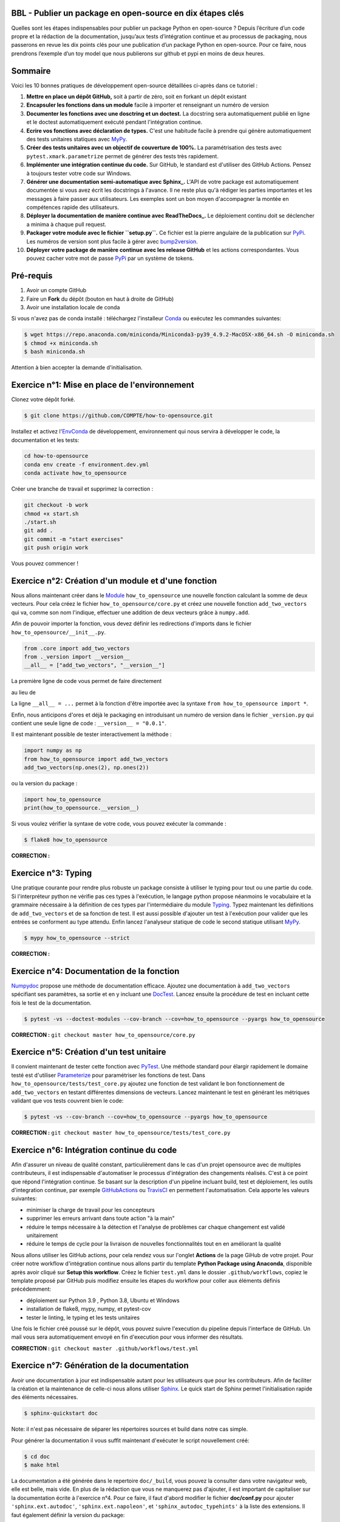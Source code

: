 .. -*- mode: rst -*-

|GitHubActionTestBadge|_ |ReadTheDocsBadge|_ |GitHubActionPublishBadge|_ |PyPiBadge|_

.. |GitHubActionTestBadge| image:: https://github.com/simai-ml/how-to-opensource/actions/workflows/test.yml/badge.svg
.. _GitHubActionTestBadge: https://github.com/simai-ml/how-to-opensource/actions

.. |ReadTheDocsBadge| image:: https://readthedocs.org/projects/how-to-opensource/badge
.. _ReadTheDocsBadge: https://how-to-opensource.readthedocs.io/en/latest

.. |GitHubActionPublishBadge| image:: https://github.com/simai-ml/how-to-opensource/actions/workflows/publish.yml/badge.svg
.. _GitHubActionPublishBadge: https://github.com/simai-ml/how-to-opensource/actions

.. |PyPiBadge| image:: https://img.shields.io/pypi/v/QM-How-to-Opensource
.. _PyPiBadge: https://pypi.org/project/QM-How-to-Opensource/

BBL - Publier un package en open-source en dix étapes clés
==========================================================

Quelles sont les étapes indispensables pour publier un package Python en open-source ? Depuis l’écriture d’un code propre et la rédaction de la documentation, jusqu’aux tests d’intégration continue et au processus de packaging, nous passerons en revue les dix points clés pour une publication d’un package Python en open-source. Pour ce faire, nous prendrons l’exemple d’un toy model que nous publierons sur github et pypi en moins de deux heures.

Sommaire
========

Voici les 10 bonnes pratiques de développement open-source détaillées ci-après dans ce tutoriel : 

1. **Mettre en place un dépôt GitHub,** soit à partir de zéro, soit en forkant un dépôt existant
2. **Encapsuler les fonctions dans un module** facile à importer et renseignant un numéro de version
3. **Documenter les fonctions avec une dosctring et un doctest.** La docstring sera automatiquement publié en ligne et le doctest automatiquement exécuté pendant l'intégration continue.
4. **Ecrire vos fonctions avec déclaration de types.** C'est une habitude facile à prendre qui génère automatiquement des tests unitaires statiques avec MyPy_.
5. **Créer des tests unitaires avec un objectif de couverture de 100%.** La paramétrisation des tests avec ``pytest.xmark.parametrize`` permet de générer des tests très rapidement.
6. **Implémenter une intégration continue du code.** Sur GitHub, le standard est d'utiliser des GitHub Actions. Pensez à toujours tester votre code sur Windows.
7. **Générer une documentation semi-automatique avec Sphinx_.** L'API de votre package est automatiquement documentée si vous avez écrit les docstrings à l'avance. Il ne reste plus qu'à rédiger les parties importantes et les messages à faire passer aux utilisateurs. Les exemples sont un bon moyen d'accompagner la montée en compétences rapide des utilisateurs.
8. **Déployer la documentation de manière continue avec ReadTheDocs_.** Le déploiement continu doit se déclencher a minima à chaque pull request.
9. **Packager votre module avec le fichier ``setup.py``.** Ce fichier est la pierre angulaire de la publication sur PyPi_. Les numéros de version sont plus facile à gérer avec bump2version_.
10. **Déployer votre package de manière continue avec les release GitHub** et les actions correspondantes. Vous pouvez cacher votre mot de passe PyPi_ par un système de tokens.

Pré-requis
==========

1. Avoir un compte GitHub
2. Faire un **Fork** du dépôt (bouton en haut à droite de GitHub)
3. Avoir une installation locale de conda

Si vous n'avez pas de conda installé : téléchargez l'installeur Conda_ ou exécutez les commandes suivantes:

.. code:: shell-session

  $ wget https://repo.anaconda.com/miniconda/Miniconda3-py39_4.9.2-MacOSX-x86_64.sh -O miniconda.sh
  $ chmod +x miniconda.sh
  $ bash miniconda.sh

Attention à bien accepter la demande d'initialisation.

Exercice n°1: Mise en place de l'environnement
==============================================

Clonez votre dépôt forké.

.. code:: shell-session

  $ git clone https://github.com/COMPTE/how-to-opensource.git

Installez et activez l'EnvConda_ de développement, environnement qui nous servira à développer le code, la documentation et les tests:

.. code:: shell-session

  cd how-to-opensource
  conda env create -f environment.dev.yml
  conda activate how_to_opensource

Créer une branche de travail et supprimez la correction :

.. code:: shell-session

  git checkout -b work
  chmod +x start.sh
  ./start.sh
  git add .
  git commit -m "start exercises"
  git push origin work

Vous pouvez commencer !

Exercice n°2: Création d'un module et d'une fonction
====================================================

Nous allons maintenant créer dans le Module_ ``how_to_opensource`` une nouvelle fonction calculant la somme de deux vecteurs.
Pour cela créez le fichier ``how_to_opensource/core.py`` et créez une nouvelle fonction ``add_two_vectors`` qui va, comme son
nom l'indique, effectuer une addition de deux vecteurs grâce à ``numpy.add``.

Afin de pouvoir importer la fonction, vous devez définir les redirections d'imports dans le fichier ``how_to_opensource/__init__.py``.

.. code:: python

  from .core import add_two_vectors
  from ._version import __version__
  __all__ = ["add_two_vectors", "__version__"]

La première ligne de code vous permet de faire directement

.. code:: python
  from how_to_opensource import add_two_vectors
  
au lieu de 

.. code:: python
  from how_to_opensource.core import add_two_vectors

La ligne ``__all__ = ...`` permet à la fonction d'être importée avec la syntaxe ``from how_to_opensource import *``.

Enfin, nous anticipons d'ores et déjà le packaging en introduisant un numéro de version dans le fichier ``_version.py`` qui contient une seule ligne de code : ``__version__ = "0.0.1"``.

Il est maintenant possible de tester interactivement la méthode :

.. code:: python

  import numpy as np
  from how_to_opensource import add_two_vectors
  add_two_vectors(np.ones(2), np.ones(2))

ou la version du package : 

.. code:: python

  import how_to_opensource
  print(how_to_opensource.__version__)

Si vous voulez vérifier la syntaxe de votre code, vous pouvez exécuter la commande :

.. code:: shell-session

  $ flake8 how_to_opensource

**CORRECTION :**

.. code:: python
  git checkout master how_to_opensource/__init__.py how_to_opensource/core_exo2.py how_to_opensource/_version.py
  cp -f how_to_opensource/core_exo2.py how_to_opensource/core.py


Exercice n°3: Typing
====================

Une pratique courante pour rendre plus robuste un package consiste à utiliser le typing pour tout ou une partie du code. 
Si l'interpréteur python ne vérifie pas ces types à l'exécution, le langage python propose néanmoins le vocabulaire et la grammaire
nécessaire à la définition de ces types par l'intermédiaire du module Typing_.
Typez maintenant les définitions de ``add_two_vectors`` et de sa fonction de test. Il est aussi possible d'ajouter un test à
l'exécution pour valider que les entrées se conforment au type attendu. Enfin lancez l'analyseur statique de code le second statique utilisant MyPy_.

.. code:: shell-session

  $ mypy how_to_opensource --strict

**CORRECTION :**

.. code:: python
  git checkout master how_to_opensource/core.py mypy.ini
  cp -f how_to_opensource/core_exo3.py how_to_opensource/core.py


Exercice n°4: Documentation de la fonction
==========================================

Numpydoc_ propose une méthode de documentation efficace. Ajoutez une documentation à ``add_two_vectors`` spécifiant ses paramètres,
sa sortie et en y incluant une DocTest_. Lancez ensuite la procédure de test en incluant cette fois le test de la documentation.

.. code:: shell-session

  $ pytest -vs --doctest-modules --cov-branch --cov=how_to_opensource --pyargs how_to_opensource

**CORRECTION :** ``git checkout master how_to_opensource/core.py``


Exercice n°5: Création d'un test unitaire
=========================================

Il convient maintenant de tester cette fonction avec PyTest_. Une méthode standard pour élargir rapidement le domaine testé est
d'utiliser Parameterize_ pour paramétriser les fonctions de test.
Dans ``how_to_opensource/tests/test_core.py`` ajoutez une fonction de test validant le bon fonctionnement de ``add_two_vectors``
en testant différentes dimensions de vecteurs. Lancez maintenant le test en générant les métriques validant que vos tests couvrent bien le code:

.. code:: shell-session

  $ pytest -vs --cov-branch --cov=how_to_opensource --pyargs how_to_opensource

**CORRECTION :** ``git checkout master how_to_opensource/tests/test_core.py``


Exercice n°6: Intégration continue du code
==========================================

Afin d'assurer un niveau de qualité constant, particulièrement dans le cas d'un projet opensource avec de multiples contributeurs, il est
indispensable d'automatiser le processus d'intégration des changements réalisés. C'est à ce point que répond l'intégration continue.
Se basant sur la description d'un pipeline incluant build, test et déploiement, les outils d'integration continue, par exemple
GitHubActions_ ou TravisCI_ en permettent l'automatisation. Cela apporte les valeurs suivantes:

- minimiser la charge de travail pour les concepteurs
- supprimer les erreurs arrivant dans toute action "à la main"
- réduire le temps nécessaire à la détection et l'analyse de problèmes car chaque changement est validé unitairement
- réduire le temps de cycle pour la livraison de nouvelles fonctionnalités tout en en améliorant la qualité

Nous allons utiliser les GitHub actions, pour cela rendez vous sur l'onglet **Actions** de la page GiHub de votre projet.
Pour créer notre workflow d'intégration continue nous allons partir du template **Python Package using Anaconda**, disponible après avoir
cliqué sur **Setup this workflow**. Créez le fichier ``test.yml`` dans le dossier ``.github/workflows``, copiez le template proposé par GitHub
puis modifiez ensuite les étapes du workflow pour coller aux éléments définis précédemment:

- déploiement sur Python 3.9 , Python 3.8, Ubuntu et Windows
- installation de flake8, mypy, numpy, et pytest-cov
- tester le linting, le typing et les tests unitaires

Une fois le fichier créé poussé sur le dépôt, vous pouvez suivre l'execution du pipeline depuis l'interface de GitHub.
Un mail vous sera automatiquement envoyé en fin d'execution pour vous informer des résultats.

**CORRECTION :** ``git checkout master .github/workflows/test.yml``


Exercice n°7: Génération de la documentation
============================================

Avoir une documentation à jour est indispensable autant pour les utilisateurs que pour les contributeurs.
Afin de faciliter la création et la maintenance de celle-ci nous allons utiliser Sphinx_. Le quick start de Sphinx permet l'initialisation rapide des éléments nécessaires.

.. code:: shell-session

  $ sphinx-quickstart doc

Note: il n'est pas nécessaire de séparer les répertoires sources et build dans notre cas simple.

Pour générer la documentation il vous suffit maintenant d'exécuter le script nouvellement créé:

.. code:: shell-session

  $ cd doc
  $ make html

La documentation a été générée dans le repertoire ``doc/_build``, vous pouvez la consulter dans votre navigateur web, elle est belle, mais vide.
En plus de la rédaction que vous ne manquerez pas d'ajouter, il est important de capitaliser sur la documentation écrite à l'exercice n°4.
Pour ce faire, il faut d'abord modifier le fichier **doc/conf.py** pour ajouter ``'sphinx.ext.autodoc'``, ``'sphinx.ext.napoleon'``, et ``'sphinx_autodoc_typehints'``
à la liste des extensions. 
Il faut également définir la version du package:

.. code:: python 

  release = 0.0.1

Enfin, il faut ajouter la documentation automatique du module dans ``doc/index.rst`` qui sera par ailleurs le point d'entrée de toute rédaction additionnelle:

.. code::

  .. automodule:: how_to_opensource
     :members:

Afin de permettre de trouver le module et d'activer la prise en compte des types, ajoutez les lignes suivantes au fichier ``doc/conf.py``:

.. code:: python

  import sys
  sys.path.append('../')
  napoleon_use_param = True

Une méthode efficace pour enrichir la documentation consiste à ajouter des exemples que l'on met en valeur à l'aide de SphinxGallery_.
Dans ``doc/conf.py``, ajoutez l'extension ``'sphinx_gallery.gen_gallery'``, puis définissez la configuration de la galerie:

.. code:: python

  sphinx_gallery_conf = {
    'examples_dirs': '../examples',   # path to your example scripts
    'gallery_dirs': 'auto_examples',  # path to where to save gallery generated output
  }

Enfin il est nécessaire d'inclure cette galerie à la racine de la documentation, dans ``doc/index.rst`` ajoutez son inclusion:

.. code::

  .. toctree::
    :maxdepth: 2

    auto_examples/index

Pour créer un exemple qui s'affichera dans la doc, vous devez simplement créer un script python dans le répertoire ``examples``. Par exemple :

.. code:: python

  """
  ===========
  Toy Example
  ===========
  L'exemple le plus simple que l'on puisse imaginer.
  """

  from how_to_opensource import add_two_vectors
  add_two_vectors([12.5, 26.1], [7.5, 3.9])

Le dossier ``examples`` tout juste crée doit s'accompagner d'un fichier ``README.rst`` avec un titre comme:

.. code::

  Exemples avancés
  ================

Vous pouvez alors reconstruire la doc avec `make html` et vérifier que votre documentation est belle !

.. code:: shell-session

  open doc/_build/html/index.html

**CORRECTION :** ``git checkout master doc examples``


Exercice n°8: Déploiement continu de la documentation
=====================================================

Pour diffuser cette documentation il est nécessaire de la publier sur un site publique, par exemple en utilisant ReadTheDocs_.
Ce dernier réalisera les tâches définies dans le fichier ``.readthedocs.yml``, ajoutez donc ce fichier au dépôt avec le contenu suivant:

.. code::

    version: 2

    build:
      image: latest

    conda:
      environment: environment.dev.yml
      
    sphinx:
      builder: html
      configuration: doc/conf.py
      fail_on_warning: false

Ensuite, créez un compte gratuit sur ReadTheDocs_ en utilisant votre login GitHub.

Une fois inscrit et connecté, importez votre projet GitHub (attention à ajouter votre trigramme à l'url du projet par souci d'unicité).

Après avoir soigneusement choisi la branche et la version, lancez la compilation. Suivez son bon déroulement et vérifiez que la documentation produite est conforme à vos attentes.

Pour automatiser la compilation de la doc à chaque pull request, allez ensuite dans Admin > Paramètres avancés et cochez la case "Build pull requests for this project". 
Il faut également connecter vos comptes GitHub et ReadTheDocs par un webhook comme suit :

1. sur votre compte ReadTheDocs, allez dans Admin > Integrations > Add integration > GitHub incoming webhook
2. sur votre repo GitHub, allez dans Settings > Webhooks > Add webhook > copier l'URL "payload URL" de readthedocs.

Et voilà ! Votre documentation se reconstruit automatiquement à chaque pull request !

**CORRECTION :** ``git checkout master .readthedocs.yml``


Exercice n°9: Packaging
=======================

De façon à offrir une API claire à l'ensemble des modules de notre projet (certes il n'y en a qu'un en l'état mais cela est voué à changer),
il est utile de créer un package_ qui permet d'avoir un espace de nommage encapsulant les modules et variables, et diffusable directement sur PyPi_.
Pour cela, il est nécessaire d'ajouter un fichier ``setup.py`` à notre projet, et de le définir, vous pouvez pour cela partir de ce tutoriel_.

Voici un exemple de fichier ``setup.py``, ce sont essentiellement des descripteurs qui s'afficheront tels quels sur PyPi_.

**IMPORTANT :** chaque package doit avoir un nom unique sur PyPi_, qui est déduit du paramètre ``name``. Pensez-bien à ajouter votre trigramme dans le ``name`` pour que chacun puisse publier son package sans conflit de noms.

.. code:: python

  import os
  from setuptools import setup


  def read(fname):
      return open(os.path.join(os.path.dirname(__file__), fname)).read()


  setup(
      name="QM How to Opensource by TRIGRAMME",
      version="0.0.1",
      author="Grégoire Martignon, Vianney Taquet, Damien Hervault",
      author_email="gmartignon@quantmetry.com",
      description="A Quantmetry tutorial on how to publish an opensource python package.",
      license="BSD",
      keywords="example opensource tutorial",
      url="http://packages.python.org/how_to_opensource",
      packages=['how_to_opensource'],
      install_requires=["numpy>=1.20"],
      extras_require={
          "tests": ["flake8", "mypy", "pytest-cov"],
          "docs": ["sphinx", "sphinx-gallery", "sphinx_rtd_theme", "numpydoc"]
      },
      long_description=read('README.rst'),
      classifiers=[
          "License :: OSI Approved :: BSD License",
          "Programming Language :: Python :: 3.9"
      ],
  )

Il ne vous reste plus qu'à construire votre package

.. code:: shell-session

  $ python setup.py sdist bdist_wheel

Cela crée trois répertoires : ``dist``, ``build`` et ``QM_How_to_Opensource.egg-info``.

Le ``egg-info`` est une simple collection de fichiers texte purement informatifs, et le ``dist`` est le contenu de ce qui sera hébergé sur PyPi_.

Si vous voulez vérifier que votre `README.rst` est sans erreur, vous pouvez exécuter la commande 

.. code:: shell-session

  $ twine check dist/*

**N.B.** Cette commande vérifie le contenu du répertoire ``dist``. En conséquence, si vous modifiez le ``README.rst``, il faut exécuter à nouveau la commande ``python setup.py sdist`` pour faire un nouveau check.

Dernier élément d'un package open-source: la license. Elles sont toutes disponibles sur OpenSourceInitiative_, il suffit de la copier-coller dans le fichier `LICENSE` et de remplacer les noms des auteurs et la date !

Pour un projet open-source entièrement libre, la license new BSD-3 est courante en machine learning..

Notre package est maintenant en place, prêt à être publié et ouvert à sa communauté d'utilisateurs et de contributeurs. Il est nécessaire de donner à ses deux populations les outils dont ils ont besoin.
Une accessibilité simple et maîtrisée pour les premiers, de clarté sur les règles de leur engagement pour les seconds.

Dans la mesure où ce nom de version va se retrouver à plusieurs endroits (``setup.py``, ``doc/conf.py``, ...), et pour ne pas risquer d'erreurs dans le maintien en cohérence de cette information à plusieurs endroits, il est possible d'utiliser bump2version_. Pour cela créez un fichier ``.bumpversion.cfg`` à la racine du projet, ce dernier va définir dans quel fichier remplacer automatiquement le numéro de version. Ajoutez-y le contenu ci-dessous et assurez vous que tous les fichiers contiennent initialement les mêmes numéros de version, par la suite ils seront mis à jour automatiquement :

.. code::

  [bumpversion]
  current_version = 0.0.1
  commit = True
  tag = True

  [bumpversion:file:setup.py]
  search = version="{current_version}"
  replace = version="{new_version}"

  [bumpversion:file:how_to_opensource/_version.py]
  search = __version__ = "{current_version}"
  replace = __version__ = "{new_version}"

  [bumpversion:file:doc/conf.py]
  search = release = "{current_version}"
  replace = release = "{new_version}"

Vous pouvez désormais incrémenter le numéro de version avec ``bumpversion``.
Trois choix sont possibles pour l'incrémentation du numéro de version: patch, minor, et major. Nous choisissons ici d'effectuer un "patch":

.. code:: shell-session

  $ bumpversion patch
  $ git push --tags

Votre publication sur PyPi_ se fait simplement avec la commande :

.. code:: shell-session

  $ twine upload dist/*

Attention, cette commande nécessite un identifiant et un mot de passe, il faut donc vous créer un compte au préalable sur PyPi_.

**CORRECTION :** ``git checkout master setup.py LICENSE .bumpversion.cfg``

Exercice n°10: déploiement continu
==================================

Maintenant nous allons mettre en place la publication automatique sur PyPi_ après chaque release officielle de votre package. 
Le but est de déclencher automatiquement, à la publication d'une nouvelle release depuis GitHub, la publication de la nouvelle version du package vers PyPi.
Cela signifie donc que le workflow GitHub devra se connecter à votre compte PyPi_. 
Pour ne pas avoir à mettre en clair les éléments nécessaires à cette authentification dans votre dépôt, il existe un mécanisme permettant de se connecter à
PyPi sur base d'un token, et de stocker ce token en tant qu'élément secret dans le dépôt GitHub.
Pour cela, une fois connecté sur PyPi:

- Rendez-vous sur la page *Account Settings* et descendez jusqu'à la section *API Tokens*. 

- Cliquez sur *Add Token*, donnez lui un nom, par exemple *how-to-opensource* et donnez lui accès au scope complet. 

- Copiez le token généré et gardez cette page ouverte au cas où.

- Dans une autre fenêtre, rendez vous sur votre dépôt GitHub à la page *Settings*, section *Secrets*.
Appelez le PYPI_API_TOKEN et collez dans le champ *Value* le token copié depuis PyPi_.

Nous pouvons maintenant mettre en place le workflow de publication automatique, pour cela:

- Rendez vous dans l'onglet *Actions* du projet GitHub et cliquez sur *New workflow*.

- Choisissez le template *Publish Python Package*, renommez le fichier ``publish.yml``, spécifiez la version 3.9 de python et confirmez l'ajout du workflow.

Pour déclencher le workflow, allez sur la page principale du dépôt GitHub, à droite, cliquez sur Releases. Vous devriez voir tous les tags poussés jusqu'à présent. Choisissez le dernier et cliquez sur "Edit tag". Pensez à bien pointer sur la branche ``work``. Cliquez ensuite sur "Publish release". L'action de publication s'est normalement déclenchée dans l'onglet GitHub Actions. Une fois terminée, vous pouvez vérifier que la mise à jour sur PyPi_ s'est bien déroulée.

Enfin il convient d'ajouter de documenter les règles de contribution et d'usage du package. Pour cela rendez vous dans la page **Insights/Community** de GitHub. Cette dernière fournit un moyen simple d'initier les documents nécessaires.

Vous pouvez également naviguer dans l'onglet Insights > Community de github et remplir votre projet avec des template d'issue, pull request ou codes de conduite.

**IMPORTANT :** Vous avez déjà publié une version de votre package à l'étape précédente. Pour republier une nouvelle version, vous être obligé de "bumper" la version à nouveau :

.. code:: shell-session

  $ bumpversion patch
  $ git push --tags

**CORRECTION :** ``git checkout master .github/workflows/publish.yml``

Récapitulatif
=============

Voici les 10 bonnes pratiques de développement open-source: 

1. **Mettre en place un dépôt GitHub,** soit à partir de zéro, soit en forkant un dépôt existant
2. **Encapsuler les fonctions dans un module** facile à importer et renseignant un numéro de version
3. **Documenter les fonctions avec une dosctring et un doctest.** La docstring sera automatiquement publié en ligne et le doctest automatiquement exécuté pendant l'intégration continue.
4. **Ecrire vos fonctions avec déclaration de types.** C'est une habitude facile à prendre qui génère automatiquement des tests unitaires statiques avec MyPy_.
5. **Créer des tests unitaires avec un objectif de couverture de 100%.** La paramétrisation des tests avec ``pytest.xmark.parametrize`` permet de générer des tests très rapidement.
6. **Implémenter une intégration continue du code.** Sur GitHub, le standard est d'utiliser des GitHub Actions. Pensez à toujours tester votre code sur Windows.
7. **Générer une documentation semi-automatique avec Sphinx_.** L'API de votre package est automatiquement documentée si vous avez écrit les docstrings à l'avance. Plus qu'à rédiger les parties importantes et les messages à faire passer aux utilisateurs. Les exemples sont un bon moyen d'accompagner la montée en compétences rapide des utilisateurs.
8. **Déployer la documentation de manière continue avec ReadTheDocs_.** Le déploiement continu doit se déclencher a minima à chaque pull request.
9. **Packager votre module avec le fichier ``setup.py``.** Ce fichier est la pierre angulaire de la publication sur PyPi_. Les numéros de version sont plus facile à gérer avec bump2version_.
10. **Déployer votre package de manière continue avec les release GitHub** et les actions correspondantes. Vous pouvez cacher votre mot de passe PyPi_ par un système de tokens.

BONUS: Gestion du dépôt sur le long terme
=========================================

Quelques bonnes pratiques de gestion du dépôt sur le long terme :

* Tout problème ou amélioration du code doit faire l'objet d'une issue avant une pull request. Les pull request doivent être reliées aux issues qu'elles résolvent.
* Tout incrément de code doit passer par des pull request revue par une personne tierce
* L'onglet GitHub Projects vous permets d'organiser les issues sous formes de cartes simili-Trello, et rend publique votre feuille de route de développement.
* Il est recommandé d'ajouter deux fichiers de documentation à votre repo : un ``CONTRIBUTING.md`` qui renseigne les contributeurs éventuels sur l'art et la manière de faire des pull request pour ce projet, et un ``RELEASE_CHECKLIST.md`` récapitulant toutes les étapes de vérification avant publication sur PyPi_. Vous trouverez un exemple sur MAPIE_.

Bonus: Badges
=============

Notre intégration continue est maintenant en place. Afin de donner une vue de synthèse de son execution et de donner confiance aux utilisateurs potentiels quand à la qualité du package, il est possible d'ajouter des badges qui donneront un status à jour de l'execution de l'intégration continue.
Il faut pour cela, ajoutez dans le README situé à la racine du dépôt les liens suivants:

.. code::

  |GitHubActionTestBadge|_ |ReadTheDocsBadge|_ |GitHubActionPublishBadge|_ |PyPiBadge|_

  .. |GitHubActionTestBadge| image:: https://github.com/simai-ml/how-to-opensource/actions/workflows/test.yml/badge.svg
  .. _GitHubActionTestBadge: https://github.com/simai-ml/how-to-opensource/actions
  
  .. |ReadTheDocsBadge| image:: https://readthedocs.org/projects/how-to-opensource/badge
  .. _ReadTheDocsBadge: https://how-to-opensource.readthedocs.io/en/latest
  
  .. |GitHubActionPublishBadge| image:: https://github.com/simai-ml/how-to-opensource/actions/workflows/publish.yml/badge.svg
  .. _GitHubActionPublishBadge: https://github.com/simai-ml/how-to-opensource/actions
  
  .. |PyPiBadge| image:: https://img.shields.io/pypi/v/QM-How-to-Opensource
  .. _PyPiBadge: https://pypi.org/project/QM-How-to-Opensource/
  
.. _Conda: https://docs.conda.io/en/latest/miniconda.html
.. _EnvConda: https://conda.io/projects/conda/en/latest/user-guide/tasks/manage-environments.html
.. _Module: https://docs.python.org/3/tutorial/modules.html
.. _PyTest: https://docs.pytest.org/en/6.2.x/
.. _Parameterize: https://docs.pytest.org/en/6.2.x/parametrize.html
.. _Numpydoc: https://numpydoc.readthedocs.io/en/latest/format.html
.. _DocTest: https://docs.python.org/3/library/doctest.html
.. _Typing: https://docs.python.org/3/library/typing.html
.. _TravisCI: https://travis-ci.com/
.. _MyPy: http://mypy-lang.org/
.. _Sphinx: https://www.sphinx-doc.org/en/master/index.html
.. _ReadTheDocs: https://readthedocs.org/
.. _SphinxGallery: https://sphinx-gallery.github.io/stable/getting_started.html
.. _GitHubActions: https://github.com/features/actions
.. _package: https://docs.python.org/3/tutorial/modules.html#packages
.. _tutoriel: https://packaging.python.org/guides/distributing-packages-using-setuptools/
.. _OpenSourceInitiative: https://opensource.org/licenses/BSD-3-Clause
.. _bump2version: https://github.com/c4urself/bump2version
.. _PyPi: https://pypi.org/account/register/
.. _MAPIE: https://github.com/simai-ml/MAPIE
